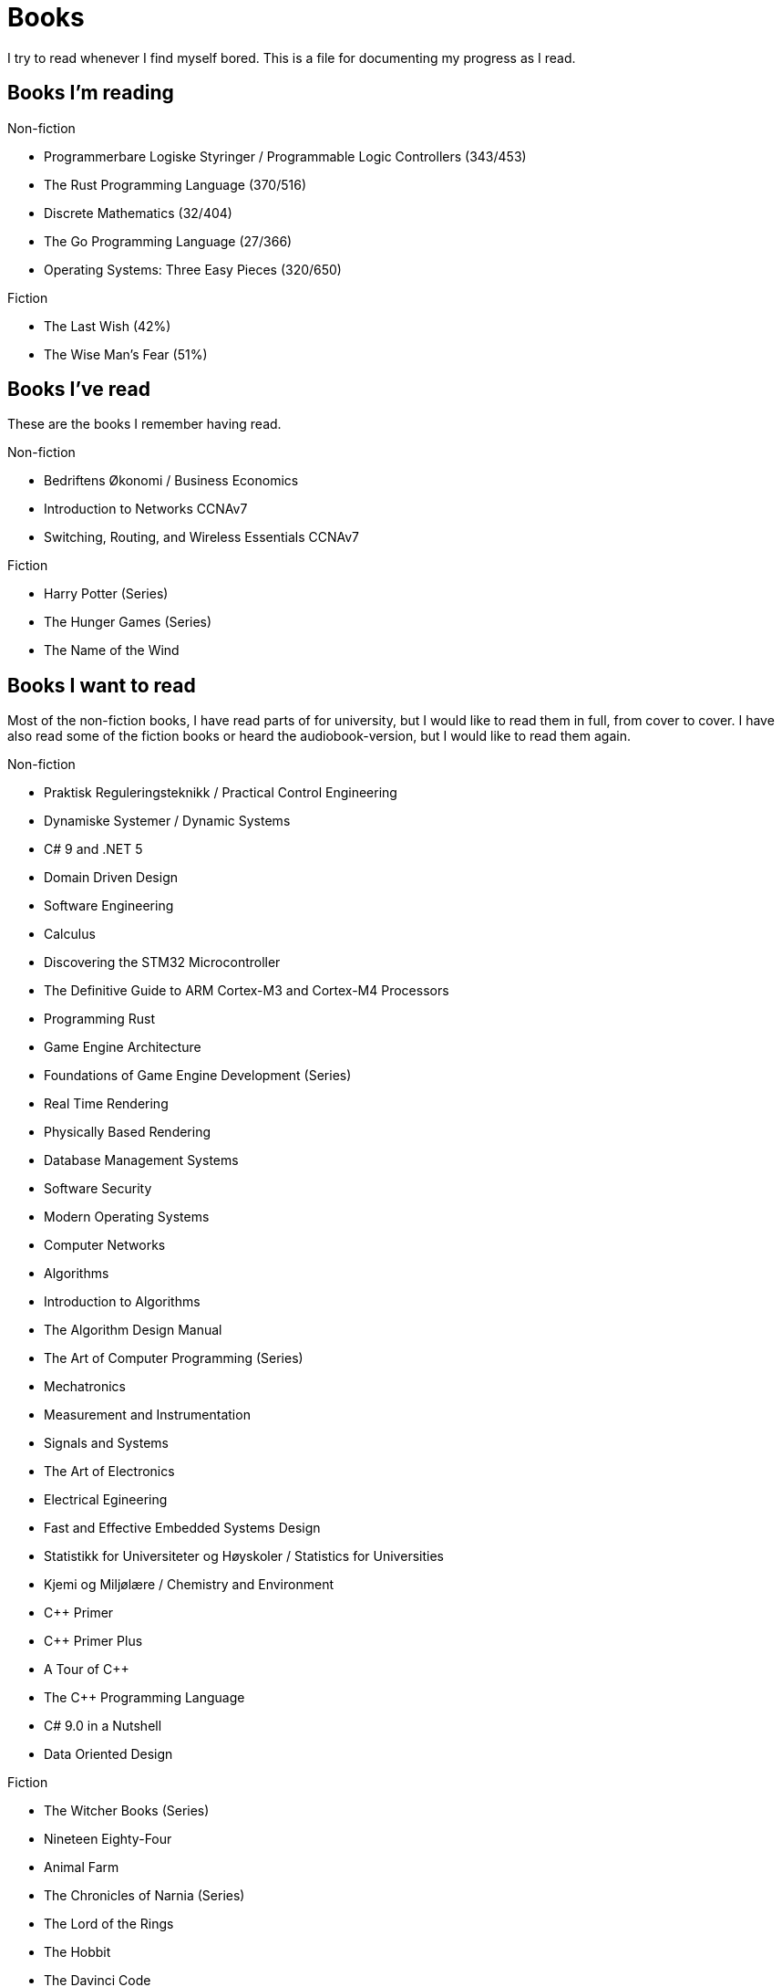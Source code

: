 = Books

I try to read whenever I find myself bored. This is a file for documenting my
progress as I read.

== Books I'm reading

.Non-fiction
- Programmerbare Logiske Styringer / Programmable Logic Controllers (343/453)
- The Rust Programming Language (370/516)
- Discrete Mathematics (32/404)
- The Go Programming Language (27/366)
- Operating Systems: Three Easy Pieces (320/650)

.Fiction
- The Last Wish (42%)
- The Wise Man's Fear (51%)

== Books I've read

These are the books I remember having read.

.Non-fiction
- Bedriftens Økonomi / Business Economics
- Introduction to Networks CCNAv7
- Switching, Routing, and Wireless Essentials CCNAv7

.Fiction
- Harry Potter (Series)
- The Hunger Games (Series)
- The Name of the Wind

== Books I want to read

Most of the non-fiction books, I have read parts of for university, but I
would like to read them in full, from cover to cover. I have also read some of
the fiction books or heard the audiobook-version, but I would like to read them
again.

.Non-fiction
- Praktisk Reguleringsteknikk / Practical Control Engineering
- Dynamiske Systemer / Dynamic Systems
- C# 9 and .NET 5
- Domain Driven Design
- Software Engineering
- Calculus
- Discovering the STM32 Microcontroller
- The Definitive Guide to ARM Cortex-M3 and Cortex-M4 Processors
- Programming Rust
- Game Engine Architecture
- Foundations of Game Engine Development (Series)
- Real Time Rendering
- Physically Based Rendering
- Database Management Systems
- Software Security
- Modern Operating Systems
- Computer Networks
- Algorithms
- Introduction to Algorithms
- The Algorithm Design Manual
- The Art of Computer Programming (Series)
- Mechatronics
- Measurement and Instrumentation
- Signals and Systems
- The Art of Electronics
- Electrical Egineering
- Fast and Effective Embedded Systems Design
- Statistikk for Universiteter og Høyskoler / Statistics for Universities
- Kjemi og Miljølære / Chemistry and Environment
- {CPP} Primer
- {CPP} Primer Plus
- A Tour of {CPP}
- The {CPP} Programming Language
- C# 9.0 in a Nutshell
- Data Oriented Design

.Fiction
- The Witcher Books (Series)
- Nineteen Eighty-Four
- Animal Farm
- The Chronicles of Narnia (Series)
- The Lord of the Rings
- The Hobbit
- The Davinci Code
- Digital Fortress
- Lord of the Flies
- Journey to the Center of the Earth
- Around the World in Eighty Days
- The Mysterious Island
- Adventures of Huckleberry Finn
- The Adventures of Tom Sawyer
- The Kingkiller Chronicles (Series)
- His Dark Materials (Series)
- Artemis Fowl (Series)
- Discworld (Series)
- The Hitchhiker's Guide to the Galaxy
- Good Omens
- A Song of Ice and Fire (Series)
- The Princess Bride
